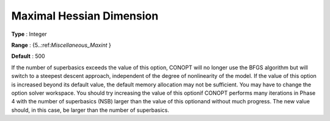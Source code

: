 .. _CONOPT_Limits_-_Maximal_Hessian_Dim:

Maximal Hessian Dimension
=========================



**Type** :	Integer	

**Range** :	{5..:ref:`Miscellaneous_Maxint` }	

**Default** :	500	



If the number of superbasics exceeds the value of this option, CONOPT will no longer use the BFGS algorithm but will switch to a steepest descent approach, independent of the degree of nonlinearity of the model. If the value of this option is increased beyond its default value, the default memory allocation may not be sufficient. You may have to change the option solver workspace. You should try increasing the value of this optionif CONOPT performs many iterations in Phase 4 with the number of superbasics (NSB) larger than the value of this optionand without much progress. The new value should, in this case, be larger than the number of superbasics.



